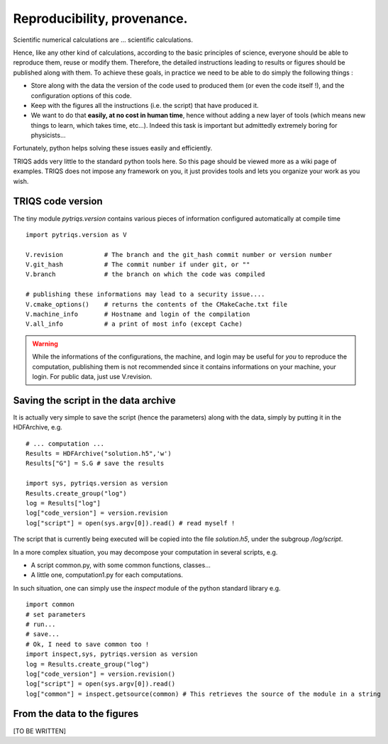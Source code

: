 Reproducibility, provenance.
=================================

Scientific numerical calculations are ... scientific calculations.

Hence, like any other kind of calculations, according to the basic principles of science,
everyone should be able to reproduce them, reuse or modify them.
Therefore, the detailed instructions leading to results or figures 
should be published along with them.
To achieve these goals, in practice we need to be able to do simply the following things : 

* Store along with the data the version of the code used to produced them (or even the code itself !), 
  and the configuration options of this code.

* Keep with the figures all the instructions (i.e. the script) that have produced it.

* We want to do that **easily, at no cost in human time**, hence 
  without adding a new layer of tools (which means new things to learn, which takes time,  etc...). 
  Indeed this task is important but admittedly extremely boring for physicists...

Fortunately, python helps solving these issues easily and efficiently.

TRIQS adds very little to the standard python tools here.
So this page should be viewed more as a wiki page of examples.
TRIQS does not impose any framework on you, it just provides tools
and lets you organize your work as you wish.


TRIQS code version
----------------------

The tiny module `pytriqs.version` 
contains various pieces of information configured automatically at compile time ::

 import pytriqs.version as V

 V.revision           # The branch and the git_hash commit number or version number
 V.git_hash           # The commit number if under git, or ""
 V.branch             # the branch on which the code was compiled

 # publishing these informations may lead to a security issue....
 V.cmake_options()    # returns the contents of the CMakeCache.txt file 
 V.machine_info       # Hostname and login of the compilation
 V.all_info           # a print of most info (except Cache)

.. warning:: 
 
  While the informations of the configurations, the machine, and login may be useful for *you* to 
  reproduce the computation, publishing them is not recommended since it contains informations on your machine, your login.
  For public data, just use V.revision.

Saving the script in the data archive
-------------------------------------------

It is actually very simple to  save the script 
(hence the parameters) along with the data, 
simply by putting it in the HDFArchive, e.g. ::

  # ... computation ...
  Results = HDFArchive("solution.h5",'w')
  Results["G"] = S.G # save the results
  
  import sys, pytriqs.version as version
  Results.create_group("log")
  log = Results["log"]
  log["code_version"] = version.revision
  log["script"] = open(sys.argv[0]).read() # read myself !
   
The script that is currently being executed will be copied into the file `solution.h5`, under the subgroup `/log/script`.

In a more complex situation, you may decompose your computation in several scripts, e.g. 

* A script common.py, with some common functions, classes...
* A little one, computation1.py for each computations.

In such situation, one can simply use the `inspect` module of the python standard library e.g. ::
  
   import common
   # set parameters
   # run...
   # save...
   # Ok, I need to save common too !
   import inspect,sys, pytriqs.version as version
   log = Results.create_group("log")
   log["code_version"] = version.revision()
   log["script"] = open(sys.argv[0]).read()
   log["common"] = inspect.getsource(common) # This retrieves the source of the module in a string


From the data to the figures
-------------------------------------------

[TO BE WRITTEN]








